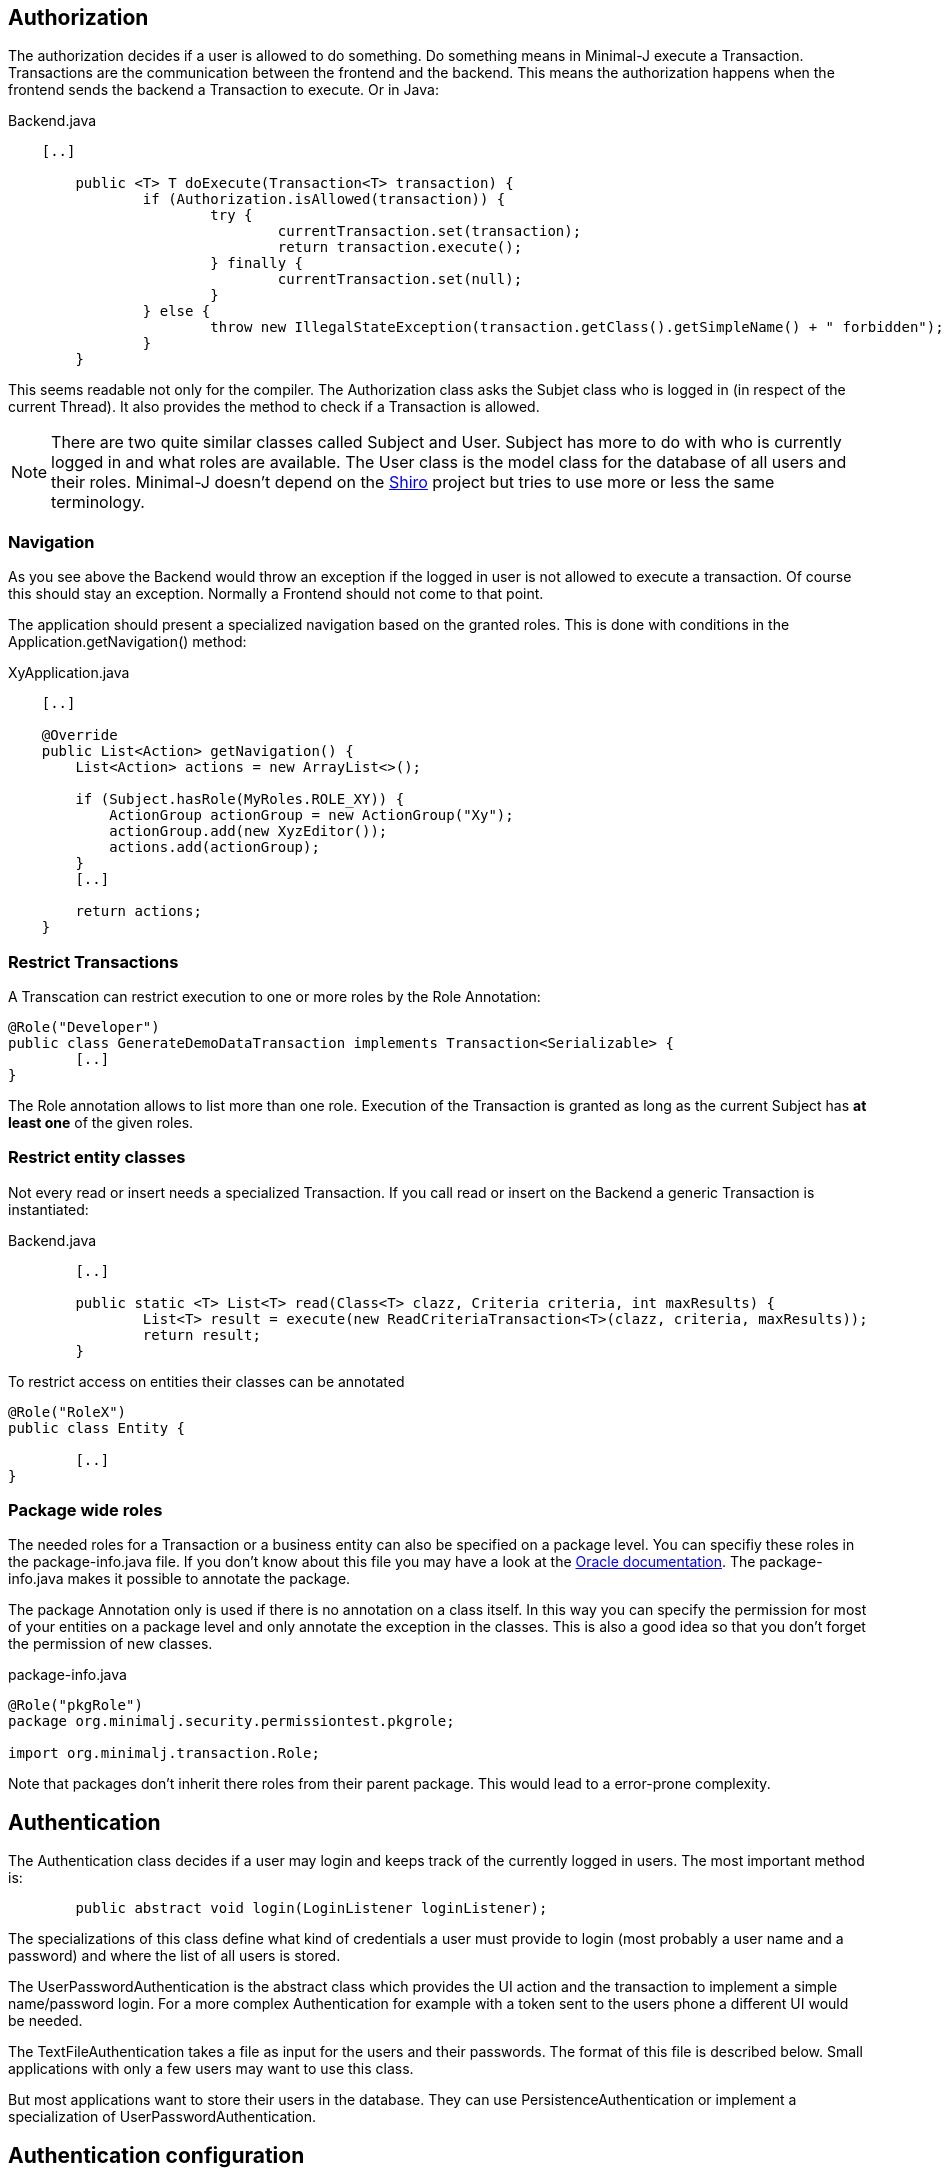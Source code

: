 == Authorization
The authorization decides if a user is allowed to do something. Do something means in Minimal-J execute a
Transaction. Transactions are the communication between the frontend and the backend. This means the
authorization happens when the frontend sends the backend a Transaction to execute. Or in Java: 

[source,java,title="Backend.java"]
----
    [..]

	public <T> T doExecute(Transaction<T> transaction) {
		if (Authorization.isAllowed(transaction)) {
			try {
				currentTransaction.set(transaction);
				return transaction.execute();
			} finally {
				currentTransaction.set(null);
			}
		} else {
			throw new IllegalStateException(transaction.getClass().getSimpleName() + " forbidden");
		}
	}
----

This seems readable not only for the compiler. The Authorization class asks the Subjet class who is logged in (in respect of
the current Thread). It also provides the method to check if a Transaction is allowed.

NOTE: There are two quite similar classes called Subject and User. Subject has more to do with who is
currently logged in and what roles are available. The User class is the model class for the database of
all users and their roles. Minimal-J doesn't depend on the link:http://shiro.apache.org/[Shiro] project but
tries to use more or less the same terminology.

=== Navigation
As you see above the Backend would throw an exception if the logged in user is not allowed to execute a transaction. Of course this should stay an exception. Normally a Frontend should not come to that point.

The application should present a specialized navigation based on the granted roles. This is done with conditions in the Application.getNavigation() method:
[source,java,title="XyApplication.java"]
----
    [..]
    
    @Override
    public List<Action> getNavigation() {
        List<Action> actions = new ArrayList<>();

        if (Subject.hasRole(MyRoles.ROLE_XY)) {
            ActionGroup actionGroup = new ActionGroup("Xy");
            actionGroup.add(new XyzEditor());
            actions.add(actionGroup);
        }
        [..]
        
        return actions;
    }
----

=== Restrict Transactions
A Transcation can restrict execution to one or more roles by the Role Annotation:
[source,java]
----
@Role("Developer")
public class GenerateDemoDataTransaction implements Transaction<Serializable> {
	[..]
}
----
The Role annotation allows to list more than one role. Execution of the Transaction is granted as long
as the current Subject has *at least one* of the given roles.

=== Restrict entity classes
Not every read or insert needs a specialized Transaction. If you call read or insert on the Backend a generic Transaction is instantiated:
[source,java,title="Backend.java"]
----
	[..]
	
	public static <T> List<T> read(Class<T> clazz, Criteria criteria, int maxResults) {
		List<T> result = execute(new ReadCriteriaTransaction<T>(clazz, criteria, maxResults));
		return result;
	}
----

To restrict access on entities their classes can be annotated
[source,java]
----
@Role("RoleX")
public class Entity {

	[..]
}
----

=== Package wide roles
The needed roles for a Transaction or a business entity can also be specified on a package level. You can
specifiy these roles in the package-info.java file. If you don't know about this file you may have a look at
the link:https://docs.oracle.com/javase/specs/jls/se8/html/jls-7.html[Oracle documentation]. The package-info.java
makes it possible to annotate the package.

The package Annotation only is used if there is no annotation on a class itself. In this way you can specify
the permission for most of your entities on a package level and only annotate the exception in the classes. This
is also a good idea so that you don't forget the permission of new classes.
[source,java,title="package-info.java"]
----
@Role("pkgRole")
package org.minimalj.security.permissiontest.pkgrole;

import org.minimalj.transaction.Role;
----
Note that packages don't inherit there roles from their parent package. This would lead to a error-prone complexity.

== Authentication
The Authentication class decides if a user may login and keeps track of the currently logged in
users. The most important method is:

[source,java]
----
	public abstract void login(LoginListener loginListener);
----

The specializations of this class define what kind of credentials a user must provide to login (most probably a
user name and a password) and where the list of all users is stored.

The UserPasswordAuthentication is the abstract class which provides the UI action and the transaction to 
implement a simple name/password login. For a more complex Authentication for example with a token sent to
the users phone a different UI would be needed.

The TextFileAuthentication takes a file as input for the users and their passwords. The format of this file is described below.
Small applications with only a few users may want to use this class.

But most applications want to store their users in the database. They can use PersistenceAuthentication or
implement a specialization of UserPasswordAuthentication.

== Authentication configuration

The used Authentication is defined with properties. You see in the
Authentication.create() how this works. 

 1. if the property MjUserFile is set to a file this file should provide user names as (hashed passwords).
 
 2. if MjAuthentication is set then it should be the name of a class extending the Authentication class.
 
 3. If both properties are empty the authentication and authorization is disabled.
 The user will not see the login buttons. In dev mode the user can execute all available transactions.
 But only in dev mode.
 
 
=== The user file format
The file defining the users has a special format. The format is very similar to the one used by Shiro.

Every user is defined by a line in the file:
[source,text]
----
MrExample = 2t06hlbF/o+DNhIPmXp2LlZ9B2nre4Mn, j4aSh9OyEfcNNMKZDwJmwRSI/mdwb4yV, Role1, Role2, Role3
----

First there is the name of the user. Followed by '='. The rest of the line is a comma separated list. The first two values are
special. They contain the hashed password and the used salt for the user (encoded with base64). At the end all roles 
granted to this user are listed.

If you wonder how to get the hashed passwords: The TextFileAuthorization class has a main method. Start this class as java
application together with at least two arguments (user and password) and it prints out a line for your user/password file.

=== Login Dialog
If the application is started without authentication then the frontend will not show the user the menu entry (or icon)
to log in. If the authentication is active the frontend must decide if it should confront the user with a login dialog
right on the start or if it is possible to look around without any authentication. This specification is done
by an override of the <code>isLoginRequired</code> method in the specific application class.
